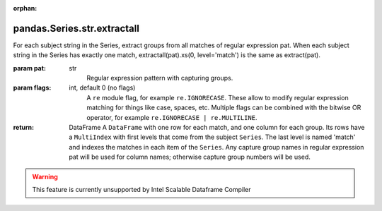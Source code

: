 .. _pandas.Series.str.extractall:

:orphan:

pandas.Series.str.extractall
****************************

For each subject string in the Series, extract groups from all
matches of regular expression pat. When each subject string in the
Series has exactly one match, extractall(pat).xs(0, level='match')
is the same as extract(pat).

.. versionadded:: 0.18.0

:param pat:
    str
        Regular expression pattern with capturing groups.

:param flags:
    int, default 0 (no flags)
        A ``re`` module flag, for example ``re.IGNORECASE``. These allow
        to modify regular expression matching for things like case, spaces,
        etc. Multiple flags can be combined with the bitwise OR operator,
        for example ``re.IGNORECASE | re.MULTILINE``.

:return: DataFrame
    A ``DataFrame`` with one row for each match, and one column for each
    group. Its rows have a ``MultiIndex`` with first levels that come from
    the subject ``Series``. The last level is named 'match' and indexes the
    matches in each item of the ``Series``. Any capture group names in
    regular expression pat will be used for column names; otherwise capture
    group numbers will be used.



.. warning::
    This feature is currently unsupported by Intel Scalable Dataframe Compiler


